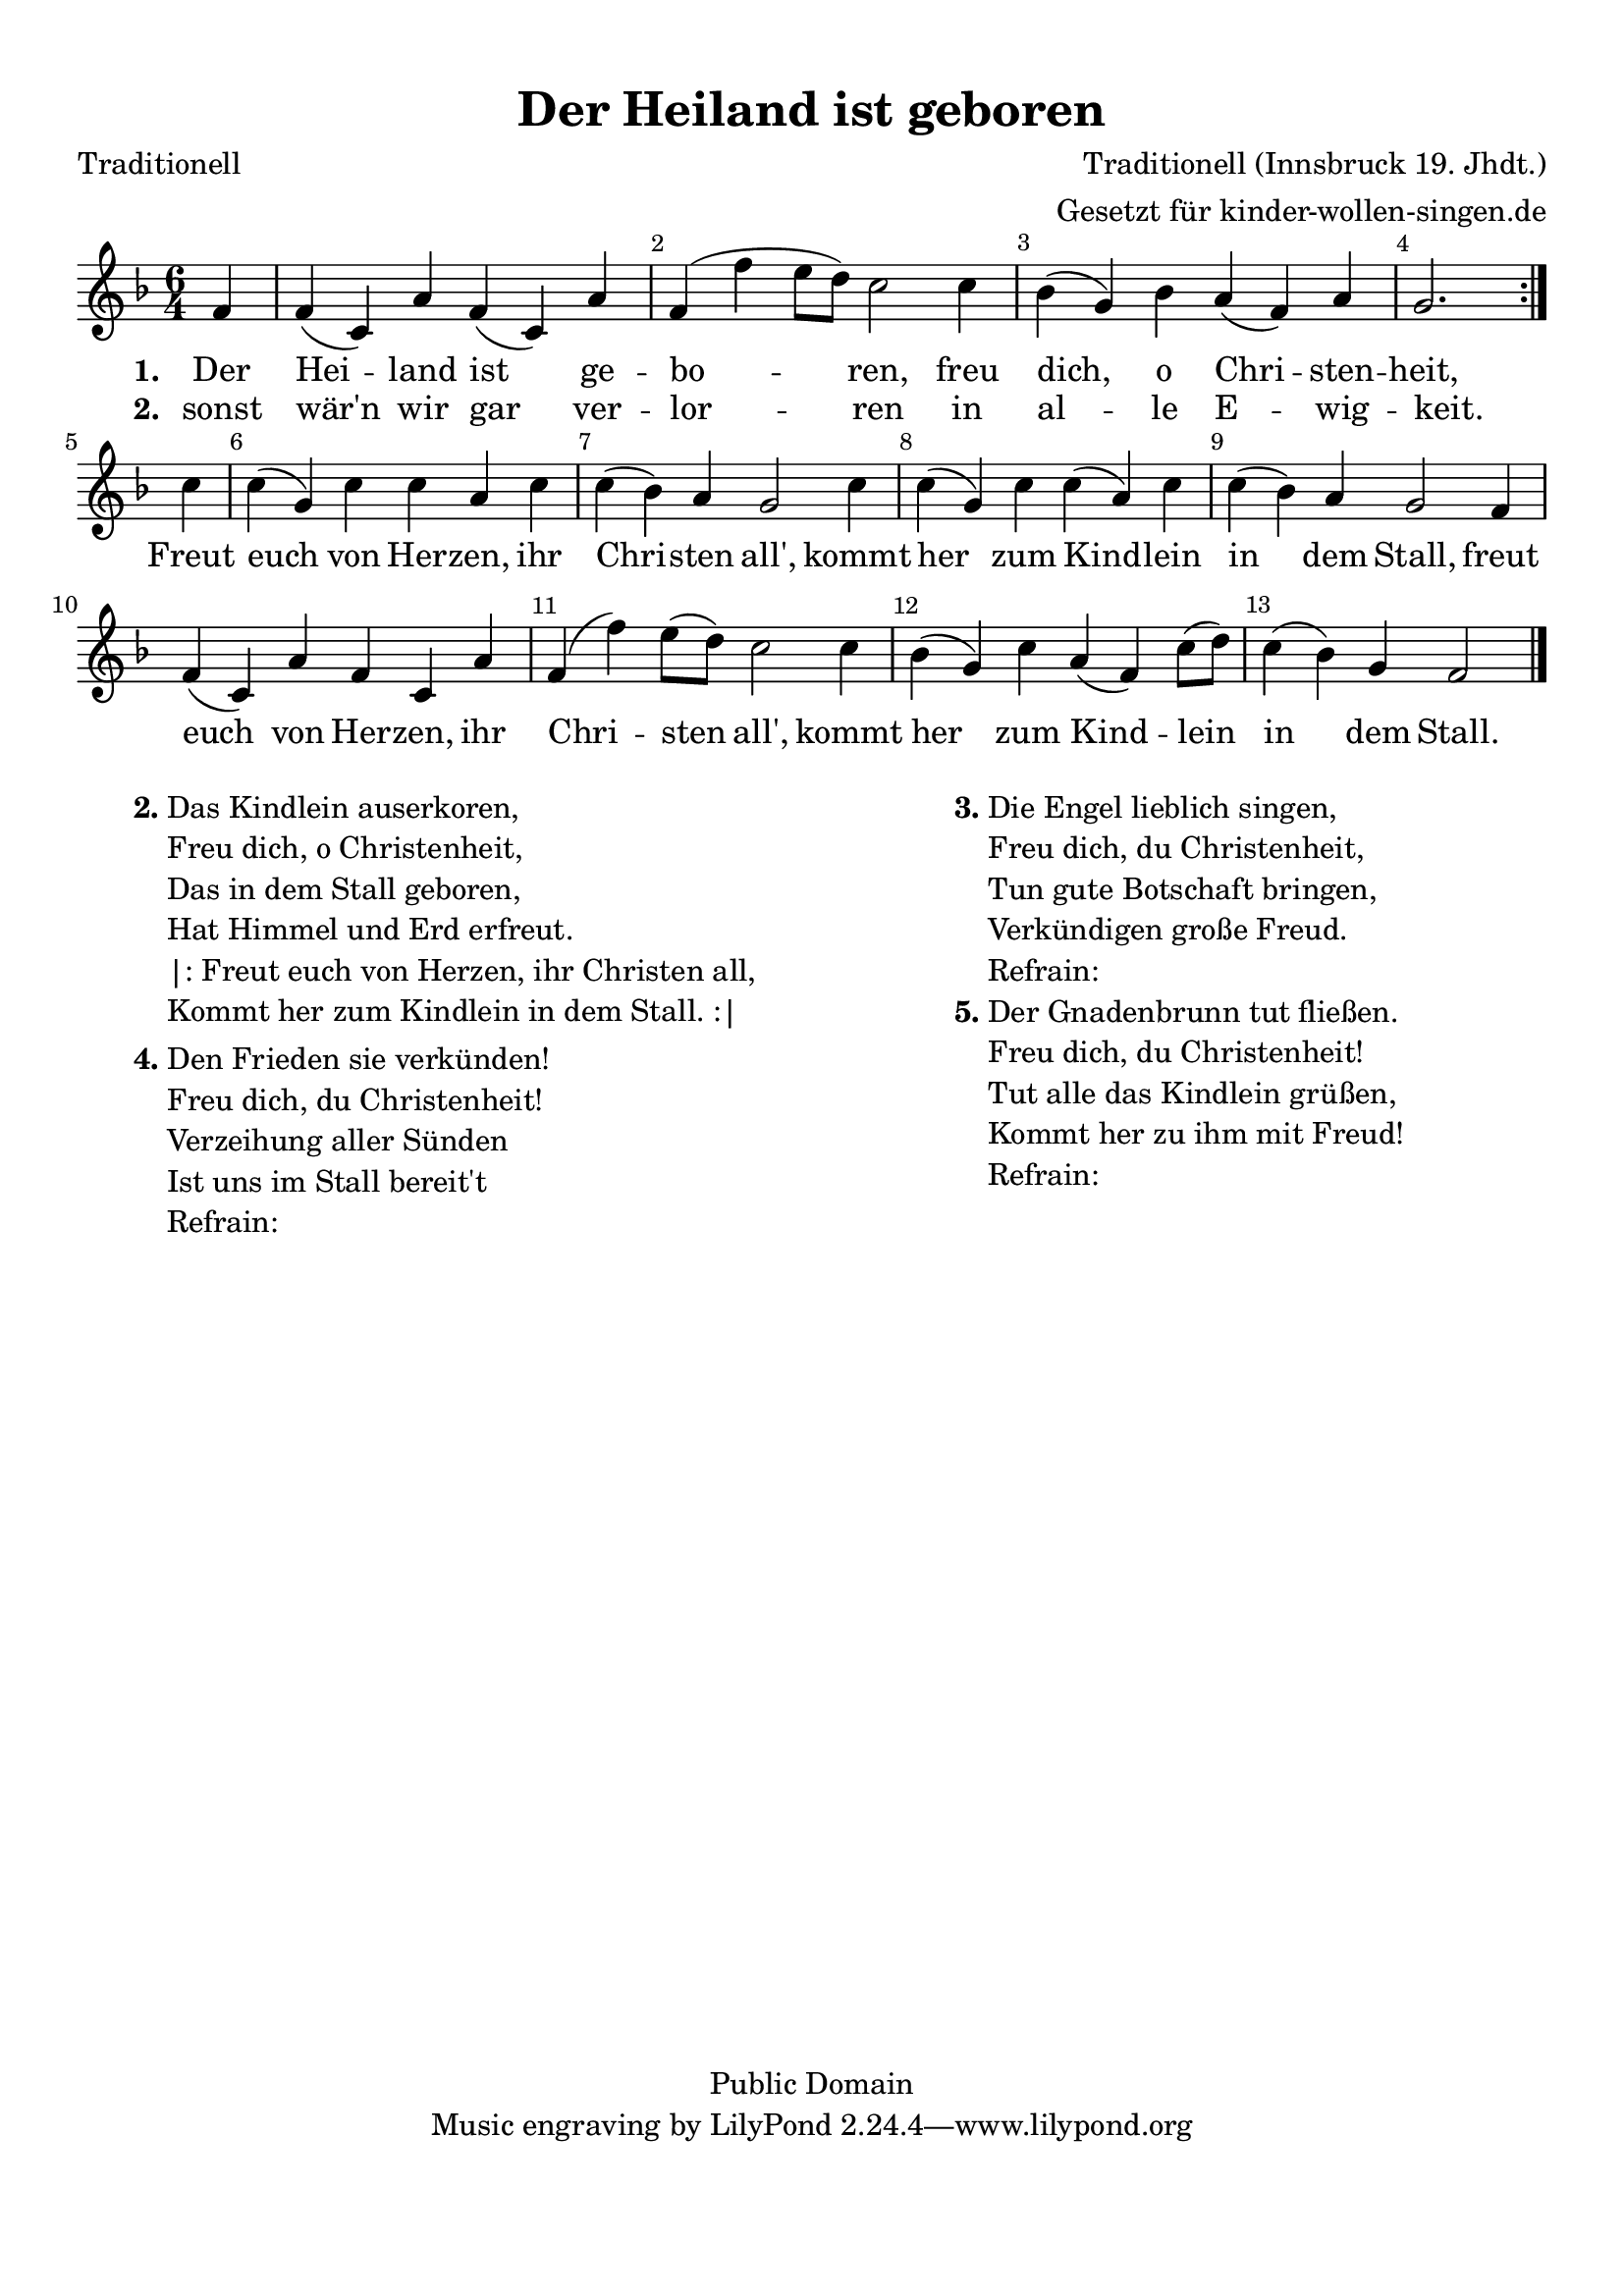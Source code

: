 %=============================================
%   created by MuseScore Version: 0.9.6
%          Donnerstag, 18. November 2010
%=============================================

\version "2.24.2"

#(set-default-paper-size "a4")

\paper {
  line-width    = 190\mm
  left-margin   = 10\mm
  top-margin    = 10\mm
  bottom-margin = 20\mm
  indent = 0 \mm
  %%set to ##t if your score is less than one page:
  ragged-last-bottom = ##t
  ragged-bottom = ##f
  %% in orchestral scores you probably want the two bold slashes
  %% separating the systems: so uncomment the following line:
  %% system-separator-markup = \slashSeparator
}

\header {
  title = "Der Heiland ist geboren"
  composer = "Traditionell (Innsbruck 19. Jhdt.)"
  poet = "Traditionell"
  copyright = "Public Domain"
  arranger = "Gesetzt für kinder-wollen-singen.de"
}

AvoiceAA = \relative c'{
  \set Staff.instrumentName = #""
  \set Staff.shortInstrumentName = #""
  \clef treble
  %staffkeysig
  \key f \major
  \repeat volta 2 {
    %barkeysig:
    \key f \major
    %bartimesig:
    \time 6/4
    \partial 4
    f4     f( c) a' f( c) a'      | % 1
    f( f' e8 d) c2 c4      | % 2
    bes( g) bes a( f) a    |
    \partial 8*6
    g2.
  }   | % 3
  \break
  \partial 4
  c4      | % 3
  c( g) c c a c      | % 4
  c( bes) a g2 c4 % end of repeatactive
  | % 5
  c4( g) c c( a) c      | % 6
  c( bes) a g2 f4      | % 7
  f( c) a' f c a'      | % 8
  f( f') e8( d) c2 c4      | % 9
  bes( g) c a( f) c'8( d)      | % 10
  c4( bes) g f2 \bar "|."
}% end of last bar in partorvoice

ApartAverseA = \lyricmode { \set stanza = " 1. " Der Hei -- land ist ge -- bo -- ren, freu dich, o Chri -- sten -- heit, Freut euch von Her -- zen, ihr Chri -- sten all', kommt her zum Kind -- lein in dem Stall, freut euch von Her -- zen, ihr Chri -- sten all',  kommt her zum Kind -- lein in dem Stall. }
ApartAverseB = \lyricmode { \set stanza = " 2. " sonst wär'n wir gar ver -- lor -- ren in al -- le E -- wig -- keit. __ _ __ _ __ _ __ _ __ _ __ _ __ _ __ _ __ _ __ _ __ _ __ _ __ _ __ _ __ _ __ _ __ _ __ _ __ _ __ _ __ _ __ _ __ _ __ _ __ _ __ _ __ _ __ _ __ _ __ _ __ _ __ _ __ _ __ _ __ _ __ _ __ _ __ _ __ _ __ _ __ _ __ _ __ _ __ _ __ _ __ _ __ _ __ _ __ _ __ _ __ _ __ _ __ _ __ _ __ _ __ _ __ _ __ _ __ _ __ _ __ _ __ _ __ _ __ _ __ _ }

\score {
  <<
    \context Staff = ApartA <<
      \context Voice = AvoiceAA \AvoiceAA
    >>

    \context Lyrics = ApartAverseA\lyricsto AvoiceAA  \ApartAverseA
    \context Lyrics = ApartAverseB\lyricsto AvoiceAA  \ApartAverseB

    \set Score.skipBars = ##t
    %%\set Score.melismaBusyProperties = #'()
    \override Score.BarNumber.break-visibility = #end-of-line-invisible %%every bar is numbered.!!
    %% remove previous line to get barnumbers only at beginning of system.
    #(set-accidental-style 'modern-cautionary)
    \set Score.markFormatter = #format-mark-box-letters %%boxed rehearsal-marks
    \override Score.TimeSignature.style = #'() %%makes timesigs always numerical
    %% remove previous line to get cut-time/alla breve or common time
    \set Score.pedalSustainStyle = #'mixed
    %% make spanners comprise the note it end on, so that there is no doubt that this note is included.
    \override Score.TrillSpanner.bound-details.right.padding = #-2
    \override Score.TextSpanner.bound-details.right.padding = #-1
    %% Lilypond's normal textspanners are too weak:
    \override Score.TextSpanner.dash-period = #1
    \override Score.TextSpanner.dash-fraction = #0.5
    %% lilypond chordname font, like mscore jazzfont, is both far too big and extremely ugly (olagunde@start.no):
    \override Score.ChordName.font-family = #'roman
    \override Score.ChordName.font-size = #0
    %% In my experience the normal thing in printed scores is maj7 and not the triangle. (olagunde):
    \set Score.majorSevenSymbol = \markup {maj7}
  >>

  %% Boosey and Hawkes, and Peters, have barlines spanning all staff-groups in a score,
  %% Eulenburg and Philharmonia, like Lilypond, have no barlines between staffgroups.
  %% If you want the Eulenburg/Lilypond style, comment out the following line:
  \layout {\context {\Score \consists Span_bar_engraver}}
}%% end of score-block


\markup {
  \fill-line {
    \hspace #0.1
    \column {
      \line {
        \bold "2."
        \column {
          "Das Kindlein auserkoren,"
          "Freu dich, o Christenheit,"
          "Das in dem Stall geboren,"
          "Hat Himmel und Erd erfreut."
          "|: Freut euch von Herzen, ihr Christen all,"
          "Kommt her zum Kindlein in dem Stall. :|"

        }
      }
      \hspace #0.1
      \line {
        \bold "4."
        \column {
          "Den Frieden sie verkünden!"
          "Freu dich, du Christenheit!"
          "Verzeihung aller Sünden"
          "Ist uns im Stall bereit't"
          "Refrain:"

        }
      }
    }
    \hspace #0.1
    \column {
      \line {
        \bold "3."
        \column {
          "Die Engel lieblich singen,"
          "Freu dich, du Christenheit,"
          "Tun gute Botschaft bringen,"
          "Verkündigen große Freud."
          "Refrain:"

        }
      }
      \hspace #0.1
      \line {
        \bold "5."
        \column {
          "Der Gnadenbrunn tut fließen."
          "Freu dich, du Christenheit!"
          "Tut alle das Kindlein grüßen,"
          "Kommt her zu ihm mit Freud!"
          "Refrain:"
        }
      }
    }
    \hspace #0.1
  }
}
#(set-global-staff-size 20)
